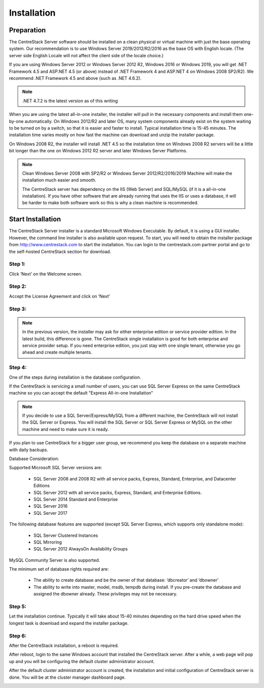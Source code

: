 ==============================
Installation
==============================

Preparation
-------------

The CentreStack Server software should be installed on a clean physical or virtual machine with just the base operating system.
Our recommendation is to use Windows Server 2019/2012/R2/2016 as the base OS with English locale.
(The server side English Locale will not affect the client side of the locale choice.)

If you are using Windows Server 2012 or Windows Server 2012 R2, Windows 2016 or Windows 2019,  you will get .NET Framework 4.5 and ASP.NET 4.5 (or above)
instead of .NET Framework 4 and ASP.NET 4 on Windows 2008 SP2/R2). We recommend .NET Framework 4.5 and above (such as 
.NET 4.6.2).

.. note::

     .NET 4.7.2 is the latest version as of this writing

When you are using the latest all-in-one installer, the installer will pull in the necessary components
and install them one-by-one automatically. On Windows 2012/R2 and later OS, many 
system components already exist on the system waiting to be turned on by a switch, 
so that it is easier and faster to install. Typical installation time is 15-45 minutes. The installation 
time varies mostly on how fast the machine can download and unzip the installer package.

On Windows 2008 R2, the installer will install .NET 4.5 so the installation time on Windows 2008 R2 servers
will be a little bit longer than the one on Windows 2012 R2 server and later Windows Server Platforms.

.. note::

     Clean Windows Server 2008 with SP2/R2 or Windows Server 2012/R2/2016/2019 Machine will make the installation 
     much easier and smooth. 
     
     The CentreStack server 
     has dependency on the IIS (Web Server) and SQL/MySQL (if
     it is a all-in-one installation). If you have other
     software that are already running that uses the IIS
     or uses a database, it will be harder to make
     both software work so this is why a clean machine is 
     recommended.

Start Installation
--------------------------

The CentreStack Server installer is a standard Microsoft Windows Executable.
By default, it is using a GUI installer. However, the command line installer is also 
available upon request.
To start, you will need to obtain the installer package from http://www.centrestack.com to start the installation. You can login to the centrestack.com partner portal and go to the 
self-hosted CentreStack section for download.

.. image:: _static/image065.png

Step 1:
^^^^^^^^^^^^^

.. image:: _static/image070.png

Click ‘Next’ on the Welcome screen.

Step 2:
^^^^^^^^^^^^^

.. image:: _static/image071.png

Accept the License Agreement and click on ‘Next’

Step 3:
^^^^^^^^^^^^^

.. image:: _static/image072.png

.. note::
  
  In the previous version, the installer may ask for either enterprise edition or service provider
  edition. In the latest build, this difference is gone. The CentreStack single installation
  is good for both enterprise and service provider setup. If you need enterprise edition, you 
  just stay with one single tenant, otherwise you go ahead and create multiple tenants.

Step 4:
^^^^^^^^^^^^^

.. image:: _static/image072.png

One of the steps during installation is the database configuration.

If the CentreStack is servicing a small number of users, you can use SQL Server Express on the same CentreStack
machine so you can accept the default "Express All-in-one Installation"

.. Note::

  If you decide to use a SQL Server/Express/MySQL from a different machine, the CentreStack will not install the SQL Server
  or Express. You will install the SQL Server or SQL Server Express or MySQL on the other machine and need to make sure it is
  ready.

If you plan to use CentreStack for a bigger user group, we recommend you keep the database on a separate machine with
daily backups.

Database Consideration:

Supported Microsoft SQL Server versions are:

    *	SQL Server 2008 and 2008 R2 with all service packs, Express, Standard, Enterprise, and Datacenter Editions
    *	SQL Server 2012 with all service packs, Express, Standard, and Enterprise Editions.
    *	SQL Server 2014 Standard and Enterprise
    *     SQL Server 2016
    *     SQL Server 2017

The following database features are supported (except SQL Server Express, which supports only standalone mode):

    *	SQL Server Clustered Instances
    *	SQL Mirroring
    *	SQL Server 2012 AlwaysOn Availability Groups
    
MySQL Community Server is also supported.


The minimum set of database rights required are:

    *	The ability to create database and be the owner of that database: ‘dbcreator’ and ‘dbowner’
    *	The ability to write into master, model, msdb, tempdb during install. If you pre-create the database and assigned the dbowner already. These privileges may not be necessary.

Step 5:
^^^^^^^^^^^^^

.. image:: _static/image073.png

Let the installation continue. Typically it will take about 15-40 minutes
depending on the hard drive speed when the longest task is download
and expand the installer package.



Step 6:
^^^^^^^^^^^^^

After the CentreStack installation, a reboot is required.

.. image:: _static/image074.png

After reboot, login to the same Windows account that installed the CentreStack server. After a while, 
a web page will pop up and you will be configuring
the default cluster administrator account. 

.. image:: _static/image075.png



After the default cluster administrator account is created,
the installation and initial configuration of CentreStack
server is done. You will be at the cluster manager dashboard page.

.. image:: _static/image077.png
